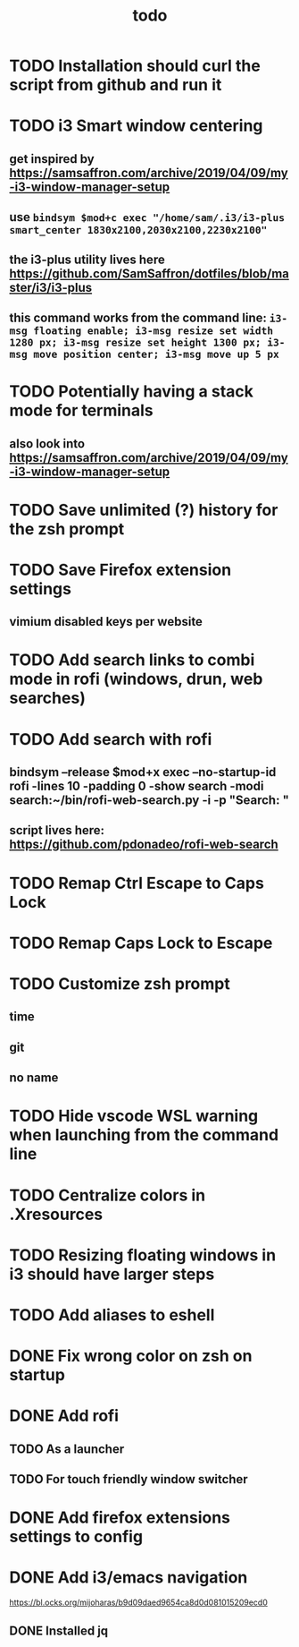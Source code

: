 #+TITLE: todo
* TODO Installation should curl the script from github and run it
* TODO i3 Smart window centering
** get inspired by https://samsaffron.com/archive/2019/04/09/my-i3-window-manager-setup
** use ~bindsym $mod+c exec "/home/sam/.i3/i3-plus smart_center 1830x2100,2030x2100,2230x2100"~
** the i3-plus utility lives here https://github.com/SamSaffron/dotfiles/blob/master/i3/i3-plus
** this command works from the command line: ~i3-msg floating enable; i3-msg resize set width 1280 px; i3-msg resize set height 1300 px; i3-msg move position center; i3-msg move up 5 px~
* TODO Potentially having a stack mode for terminals
** also look into https://samsaffron.com/archive/2019/04/09/my-i3-window-manager-setup
* TODO Save unlimited (?) history for the zsh prompt
* TODO Save Firefox extension settings
** vimium disabled keys per website
* TODO Add search links to combi mode in rofi (windows, drun, web searches)
* TODO Add search with rofi
** bindsym --release $mod+x exec --no-startup-id rofi -lines 10 -padding 0 -show search -modi search:~/bin/rofi-web-search.py -i -p "Search: "
** script lives here: https://github.com/pdonadeo/rofi-web-search
* TODO Remap Ctrl Escape to Caps Lock
* TODO Remap Caps Lock to Escape
* TODO Customize zsh prompt
** time
** git
** no name
* TODO Hide vscode WSL warning when launching from the command line
* TODO Centralize colors in .Xresources
* TODO Resizing floating windows in i3 should have larger steps
* TODO Add aliases to eshell
* DONE Fix wrong color on zsh on startup
CLOSED: [2019-10-13 Sun 18:54]
* DONE Add rofi
** TODO As a launcher
** TODO For touch friendly window switcher
* DONE Add firefox extensions settings to config
CLOSED: [2019-10-12 Sat 19:20]
* DONE Add i3/emacs navigation
CLOSED: [2019-10-05 Sat 13:34]
https://bl.ocks.org/mijoharas/b9d09daed9654ca8d0d081015209ecd0
** DONE Installed jq
CLOSED: [2019-10-05 Sat 13:25]
